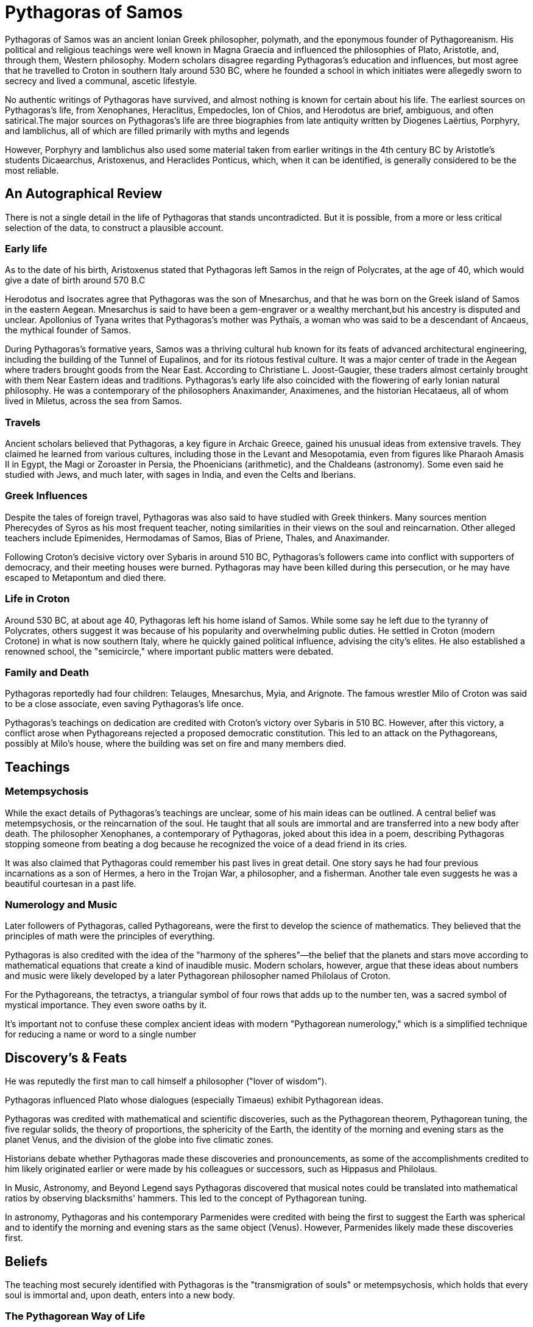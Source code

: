 = Pythagoras of Samos

Pythagoras of Samos was an ancient Ionian Greek philosopher, polymath, and the eponymous founder of Pythagoreanism. His political and religious teachings were well known in Magna Graecia and influenced the philosophies of Plato, Aristotle, and, through them, Western philosophy. Modern scholars disagree regarding Pythagoras's education and influences, but most agree that he travelled to Croton in southern Italy around 530 BC, where he founded a school in which initiates were allegedly sworn to secrecy and lived a communal, ascetic lifestyle.

No authentic writings of Pythagoras have survived, and almost nothing is known for certain about his life. The earliest sources on Pythagoras's life, from Xenophanes, Heraclitus, Empedocles, Ion of Chios, and Herodotus are brief, ambiguous, and often satirical.The major sources on Pythagoras's life are three biographies from late antiquity written by Diogenes Laërtius, Porphyry, and Iamblichus, all of which are filled primarily with myths and legends

However, Porphyry and Iamblichus also used some material taken from earlier writings in the 4th century BC by Aristotle's students Dicaearchus, Aristoxenus, and Heraclides Ponticus, which, when it can be identified, is generally considered to be the most reliable.

== An Autographical Review
There is not a single detail in the life of Pythagoras that stands uncontradicted. But it is possible, from a more or less critical selection of the data, to construct a plausible account.

=== Early life
As to the date of his birth, Aristoxenus stated that Pythagoras left Samos in the reign of Polycrates, at the age of 40, which would give a date of birth around 570 B.C

Herodotus and Isocrates agree that Pythagoras was the son of Mnesarchus, and that he was born on the Greek island of Samos in the eastern Aegean. Mnesarchus is said to have been a gem-engraver or a wealthy merchant,but his ancestry is disputed and unclear. Apollonius of Tyana writes that Pythagoras's mother was Pythaïs, a woman who was said to be a descendant of Ancaeus, the mythical founder of Samos.

During Pythagoras's formative years, Samos was a thriving cultural hub known for its feats of advanced architectural engineering, including the building of the Tunnel of Eupalinos, and for its riotous festival culture. It was a major center of trade in the Aegean where traders brought goods from the Near East. According to Christiane L. Joost-Gaugier, these traders almost certainly brought with them Near Eastern ideas and traditions. Pythagoras's early life also coincided with the flowering of early Ionian natural philosophy. He was a contemporary of the philosophers Anaximander, Anaximenes, and the historian Hecataeus, all of whom lived in Miletus, across the sea from Samos.


=== Travels
Ancient scholars believed that Pythagoras, a key figure in Archaic Greece, gained his unusual ideas from extensive travels. They claimed he learned from various cultures, including those in the Levant and Mesopotamia, even from figures like Pharaoh Amasis II in Egypt, the Magi or Zoroaster in Persia, the Phoenicians (arithmetic), and the Chaldeans (astronomy). Some even said he studied with Jews, and much later, with sages in India, and even the Celts and Iberians.

=== Greek Influences
Despite the tales of foreign travel, Pythagoras was also said to have studied with Greek thinkers. Many sources mention Pherecydes of Syros as his most frequent teacher, noting similarities in their views on the soul and reincarnation. Other alleged teachers include Epimenides, Hermodamas of Samos, Bias of Priene, Thales, and Anaximander.

Following Croton's decisive victory over Sybaris in around 510 BC, Pythagoras's followers came into conflict with supporters of democracy, and their meeting houses were burned. Pythagoras may have been killed during this persecution, or he may have escaped to Metapontum and died there.

=== Life in Croton
Around 530 BC, at about age 40, Pythagoras left his home island of Samos. While some say he left due to the tyranny of Polycrates, others suggest it was because of his popularity and overwhelming public duties. He settled in Croton (modern Crotone) in what is now southern Italy, where he quickly gained political influence, advising the city's elites. He also established a renowned school, the "semicircle," where important public matters were debated.

=== Family and Death
Pythagoras reportedly had four children: Telauges, Mnesarchus, Myia, and Arignote. The famous wrestler Milo of Croton was said to be a close associate, even saving Pythagoras's life once.

Pythagoras's teachings on dedication are credited with Croton's victory over Sybaris in 510 BC. However, after this victory, a conflict arose when Pythagoreans rejected a proposed democratic constitution. This led to an attack on the Pythagoreans, possibly at Milo's house, where the building was set on fire and many members died.

== Teachings

=== Metempsychosis
While the exact details of Pythagoras's teachings are unclear, some of his main ideas can be outlined. A central belief was metempsychosis, or the reincarnation of the soul. He taught that all souls are immortal and are transferred into a new body after death. The philosopher Xenophanes, a contemporary of Pythagoras, joked about this idea in a poem, describing Pythagoras stopping someone from beating a dog because he recognized the voice of a dead friend in its cries.

It was also claimed that Pythagoras could remember his past lives in great detail. One story says he had four previous incarnations as a son of Hermes, a hero in the Trojan War, a philosopher, and a fisherman. Another tale even suggests he was a beautiful courtesan in a past life.

=== Numerology and Music
Later followers of Pythagoras, called Pythagoreans, were the first to develop the science of mathematics. They believed that the principles of math were the principles of everything.

Pythagoras is also credited with the idea of the "harmony of the spheres"—the belief that the planets and stars move according to mathematical equations that create a kind of inaudible music. Modern scholars, however, argue that these ideas about numbers and music were likely developed by a later Pythagorean philosopher named Philolaus of Croton.

For the Pythagoreans, the tetractys, a triangular symbol of four rows that adds up to the number ten, was a sacred symbol of mystical importance. They even swore oaths by it.

It's important not to confuse these complex ancient ideas with modern "Pythagorean numerology," which is a simplified technique for reducing a name or word to a single number

== Discovery's & Feats
He was reputedly the first man to call himself a philosopher ("lover of wisdom").

Pythagoras influenced Plato whose dialogues (especially Timaeus) exhibit Pythagorean ideas.

Pythagoras was credited with mathematical and scientific discoveries, such as the Pythagorean theorem, Pythagorean tuning, the five regular solids, the theory of proportions, the sphericity of the Earth, the identity of the morning and evening stars as the planet Venus, and the division of the globe into five climatic zones.

Historians debate whether Pythagoras made these discoveries and pronouncements, as some of the accomplishments credited to him likely originated earlier or were made by his colleagues or successors, such as Hippasus and Philolaus.

In Music, Astronomy, and Beyond
Legend says Pythagoras discovered that musical notes could be translated into mathematical ratios by observing blacksmiths' hammers. This led to the concept of Pythagorean tuning.

In astronomy, Pythagoras and his contemporary Parmenides were credited with being the first to suggest the Earth was spherical and to identify the morning and evening stars as the same object (Venus). However, Parmenides likely made these discoveries first.

== Beliefs
The teaching most securely identified with Pythagoras is the "transmigration of souls" or metempsychosis, which holds that every soul is immortal and, upon death, enters into a new body.

=== The Pythagorean Way of Life
Pythagoras founded a unique community in Croton, often described as a "school" but resembling a monastery. His followers, called Pythagoreans, lived a communal lifestyle, sharing all their possessions and dedicating themselves to Pythagoras's religious and philosophical teachings. They even ate meals together, similar to the Spartans, and lived by the motto, "All things in common among friends."

Their main goal was for the soul to achieve a divine state and escape the cycle of reincarnation. The Pythagoreans believed music was a powerful tool for purifying the soul, much like medicine purified the body. They also emphasized physical activity, including therapeutic dancing, daily walks, and athletics, and practiced daily contemplation.

=== Rules and Prohibitions
Pythagorean teachings were called "symbols," and new members took a vow of silence not to reveal these to outsiders. Those who broke the rules were expelled, and their former comrades would treat them as if they had died.

Many "oral sayings" of Pythagoras survived, providing guidance on sacrifices, honoring gods, and burial practices. These often stressed ritual purity and avoiding defilement. Some sayings were quite obscure, like not breaking bread or poking fires with swords, and their exact meanings are still debated, though later interpretations gave them philosophical significance.

Interestingly, Pythagoras was considered progressive for his time regarding women, and female members played an active role in his school.

The Pythagoreans also had strict dietary rules. It's generally agreed they avoided fava beans and the meat of non-sacrificial animals. Some ancient writers claimed Pythagoras was a strict vegetarian, motivated by the belief in reincarnation, though others suggest he allowed some meat.

== Legends About Pythagoras
Even during his lifetime, many legends grew around Pythagoras, portraying him as a supernatural figure and "wonder-worker." Stories claimed he had a golden thigh, which he supposedly showed at the Olympic Games. He was said to be able to be in two places at once and that a river once greeted him by name. Later Roman legends even called him the son of Apollo.

He was also known for his unusual appearance, dressing all in white with a golden wreath and Thracian-style trousers. Legends describe his remarkable ability to interact with animals, like biting a snake that bit him, or convincing a bull not to eat fava beans and a bear to stop harming living things. While these stories may seem fanciful, some scholars believe Pythagoras might have encouraged them himself to enhance his mystical image.
